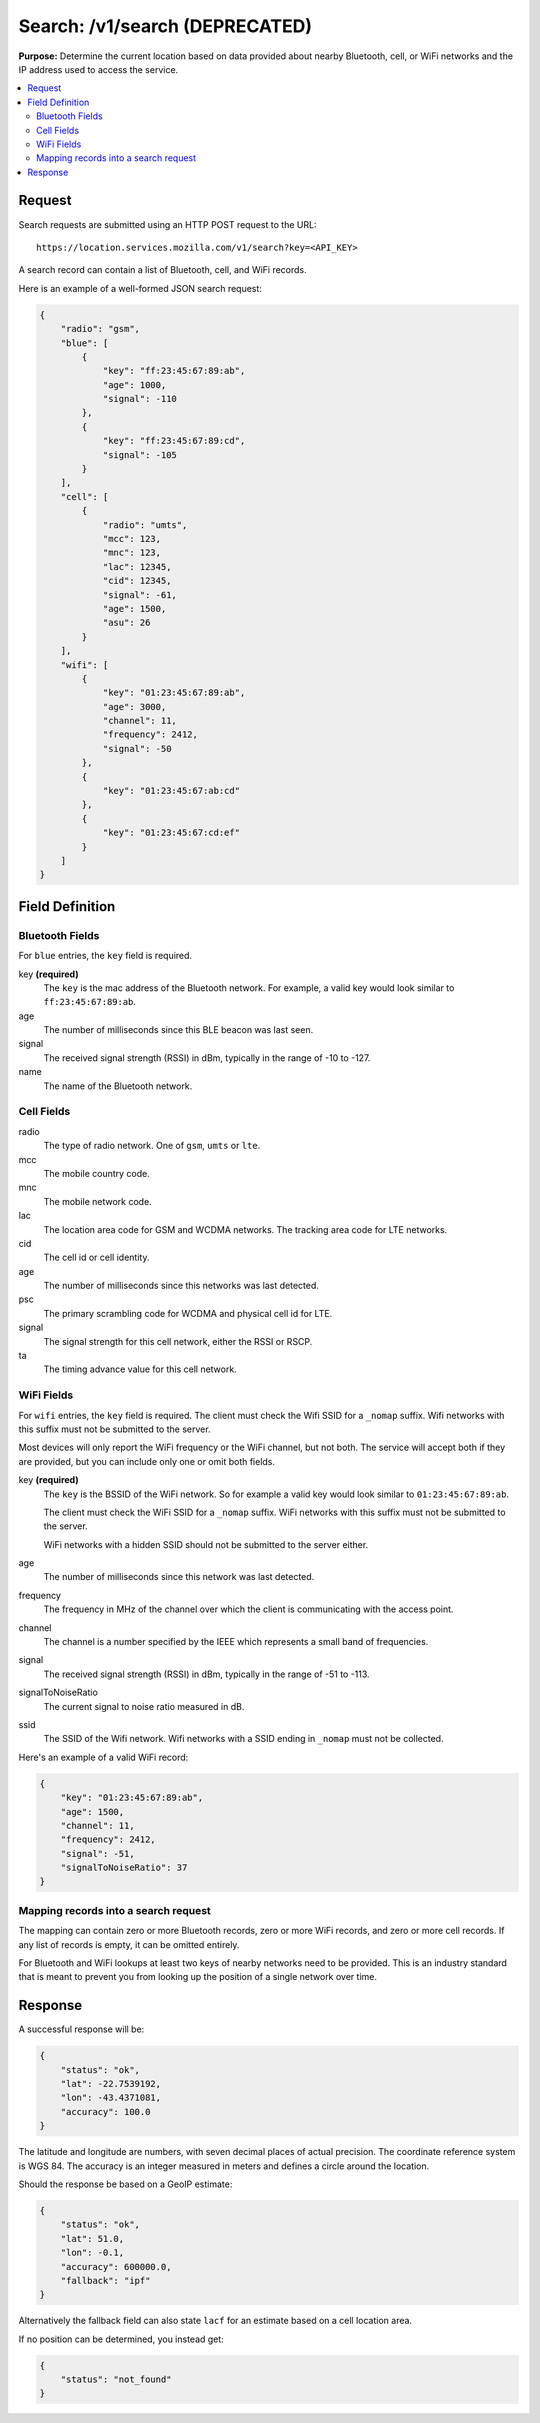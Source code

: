 .. _api_search:

===============================
Search: /v1/search (DEPRECATED)
===============================

.. deprecated:: 1.2 (2015-07-15)
   Please use the :ref:`api_geolocate_latest` API instead.

**Purpose:** Determine the current location based on data provided about nearby
Bluetooth, cell, or WiFi networks and the IP address used to access the
service.

.. contents::
   :local:

Request
=======

Search requests are submitted using an HTTP POST request to the URL::

    https://location.services.mozilla.com/v1/search?key=<API_KEY>

A search record can contain a list of Bluetooth, cell, and WiFi records.

Here is an example of a well-formed JSON search request:

.. code-block:: javascript

    {
        "radio": "gsm",
        "blue": [
            {
                "key": "ff:23:45:67:89:ab",
                "age": 1000,
                "signal": -110
            },
            {
                "key": "ff:23:45:67:89:cd",
                "signal": -105
            }
        ],
        "cell": [
            {
                "radio": "umts",
                "mcc": 123,
                "mnc": 123,
                "lac": 12345,
                "cid": 12345,
                "signal": -61,
                "age": 1500,
                "asu": 26
            }
        ],
        "wifi": [
            {
                "key": "01:23:45:67:89:ab",
                "age": 3000,
                "channel": 11,
                "frequency": 2412,
                "signal": -50
            },
            {
                "key": "01:23:45:67:ab:cd"
            },
            {
                "key": "01:23:45:67:cd:ef"
            }
        ]
    }


Field Definition
================

Bluetooth Fields
----------------

For ``blue`` entries, the ``key`` field is required.

key **(required)**
    The ``key`` is the mac address of the Bluetooth network. For example,
    a valid key would look similar to ``ff:23:45:67:89:ab``.

age
    The number of milliseconds since this BLE beacon was last seen.

signal
    The received signal strength (RSSI) in dBm, typically in the range of
    -10 to -127.

name
    The name of the Bluetooth network.


Cell Fields
-----------

radio
    The type of radio network. One of ``gsm``, ``umts`` or ``lte``.

mcc
    The mobile country code.

mnc
    The mobile network code.

lac
    The location area code for GSM and WCDMA networks. The tracking area
    code for LTE networks.

cid
    The cell id or cell identity.

age
    The number of milliseconds since this networks was last detected.

psc
    The primary scrambling code for WCDMA and physical cell id for LTE.

signal
    The signal strength for this cell network, either the RSSI or RSCP.

ta
    The timing advance value for this cell network.


WiFi Fields
-----------

For ``wifi`` entries, the ``key`` field is required. The client must check the
Wifi SSID for a ``_nomap`` suffix. Wifi networks with this suffix must not be
submitted to the server.

Most devices will only report the WiFi frequency or the WiFi channel,
but not both. The service will accept both if they are provided,
but you can include only one or omit both fields.

key **(required)**
    The ``key`` is the BSSID of the WiFi network. So for example
    a valid key would look similar to ``01:23:45:67:89:ab``.

    The client must check the WiFi SSID for a ``_nomap`` suffix. WiFi networks
    with this suffix must not be submitted to the server.
    
    WiFi networks with a hidden SSID should not be submitted to the server
    either.

age
    The number of milliseconds since this network was last detected.

frequency
    The frequency in MHz of the channel over which the client is
    communicating with the access point.

channel
    The channel is a number specified by the IEEE which represents a
    small band of frequencies.

signal
    The received signal strength (RSSI) in dBm, typically in the range of
    -51 to -113.

signalToNoiseRatio
    The current signal to noise ratio measured in dB.

ssid
    The SSID of the Wifi network. Wifi networks with a SSID ending in
    ``_nomap`` must not be collected.

Here's an example of a valid WiFi record:

.. code-block:: javascript

    {
        "key": "01:23:45:67:89:ab",
        "age": 1500,
        "channel": 11,
        "frequency": 2412,
        "signal": -51,
        "signalToNoiseRatio": 37
    }


Mapping records into a search request
-------------------------------------

The mapping can contain zero or more Bluetooth records, zero or more WiFi
records, and zero or more cell records. If any list of records is empty,
it can be omitted entirely.

For Bluetooth and WiFi lookups at least two keys of nearby networks need
to be provided. This is an industry standard that is meant to prevent you
from looking up the position of a single network over time.


Response
========

A successful response will be:

.. code-block:: javascript

    {
        "status": "ok",
        "lat": -22.7539192,
        "lon": -43.4371081,
        "accuracy": 100.0
    }

The latitude and longitude are numbers, with seven decimal places of
actual precision. The coordinate reference system is WGS 84. The accuracy
is an integer measured in meters and defines a circle around the location.

Should the response be based on a GeoIP estimate:

.. code-block:: javascript

    {
        "status": "ok",
        "lat": 51.0,
        "lon": -0.1,
        "accuracy": 600000.0,
        "fallback": "ipf"
    }

Alternatively the fallback field can also state ``lacf`` for an estimate
based on a cell location area.

If no position can be determined, you instead get:

.. code-block:: javascript

    {
        "status": "not_found"
    }

